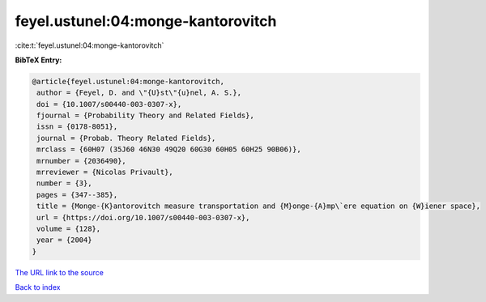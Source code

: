 feyel.ustunel:04:monge-kantorovitch
===================================

:cite:t:`feyel.ustunel:04:monge-kantorovitch`

**BibTeX Entry:**

.. code-block:: bibtex

   @article{feyel.ustunel:04:monge-kantorovitch,
    author = {Feyel, D. and \"{U}st\"{u}nel, A. S.},
    doi = {10.1007/s00440-003-0307-x},
    fjournal = {Probability Theory and Related Fields},
    issn = {0178-8051},
    journal = {Probab. Theory Related Fields},
    mrclass = {60H07 (35J60 46N30 49Q20 60G30 60H05 60H25 90B06)},
    mrnumber = {2036490},
    mrreviewer = {Nicolas Privault},
    number = {3},
    pages = {347--385},
    title = {Monge-{K}antorovitch measure transportation and {M}onge-{A}mp\`ere equation on {W}iener space},
    url = {https://doi.org/10.1007/s00440-003-0307-x},
    volume = {128},
    year = {2004}
   }
`The URL link to the source <ttps://doi.org/10.1007/s00440-003-0307-x}>`_


`Back to index <../By-Cite-Keys.html>`_

